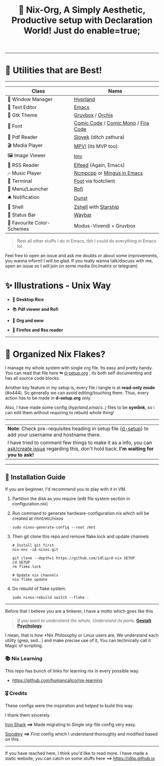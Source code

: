 #+TITLE: 🧬 Nix-Org, A Simply Aesthetic, Productive setup with Declaration World! Just do enable=true; 


--------------

* 🌟 Utilities that are Best! 
--------------

|---------------------------+-------------------------------------|
| Class                     | Name                                |
|---------------------------+-------------------------------------|
| 🌸 Window Manager          | [[https://hyprland.org/][Hyprland]]                            |
| 💜 Text Editor             | [[https://www.gnu.org/software/emacs/][Emacs]]                               |
| 🎨 Gtk Theme               | [[https://github.com/Fausto-Korpsvart/Gruvbox-GTK-Theme][Gruvbox]] / [[https://github.com/vinceliuice/Orchis-theme][Orchis]]                    |
|   Font                   | [[https://tosche.net/fonts/comic-code][Comic Code]] / [[https://github.com/dtinth/comic-mono-font][Comic Mono]] / [[https://github.com/tonsky/FiraCode][Fira Code]] |
| 📔 Pdf Reader              | [[https://github.com/ahrm/sioyek][Sioyek]] (ditch zathura)              |
| 🎬 Media Player            | [[https://mpv.io][MPV!]] (its MVP too)                  |
| 🖼️ Image Viewer            | [[https://sr.ht/~exec64/imv/][Imv]]                                 |
| 📰 RSS Reader              | [[https://github.com/skeeto/elfeed][Elfeed]] (Again, Emacs)               |
| 🎶 Music Player            | [[https://github.com/ncmpcpp/ncmpcpp][Ncmpcpp]] or [[https://github.com//mingus][Mingus in Emacs]]          |
|   Terminal               | [[https://codeberg.org/dnkl/foot][Foot]] via footclient                 |
| 🚀 Menu/Launcher           | [[https://github.com/davatorium/rofi][Rofi]]                                |
| 🛎️ Notification            | [[https://github.com/dunst/dunst][Dunst]]                               |
| 🔰 Shell                   | [[https://zsh.org][Zshell]] with [[https://starship.rs][Starship]]                |
| 🍥 Status Bar              | [[https://github.com/Alexays/Waybar][Waybar]]                              |
| 🫰 Favourite Color-Schemes | Modus-Vivendi + Gruvbox             |
|---------------------------+-------------------------------------|

#+begin_quote
Rest all other stuffs I do in Emacs, tbh I could do everything in Emacs lol.
#+end_quote


Feel free to open an issue and ask me doubts or about some improvements, you wanna inform! I will be glad.
If you really wanna talk/discuss with me, open an issue so I will join on some media (Irc/matrix or telegram)


* ✨ Illustrations - Unix Way

+ 🐧 *Desktop Rice*
  #+attr_html: :width="100px"
  [[file:assets/desktop.png]]

+ 📚 *Pdf viewer and Rofi*
  #+ATTR_HTML: width="100px"
  [[file:assets/nix-rof.png]]

+ 📖 *Org and eww*
  #+attr_html: :width 500
  [[file:assets/org-eww.png]]

+ 🦊 *Firefox and Rss reader*
  #+attr_html: :width 500
  [[file:assets/firefox-rss.png]]

--------------

* 🌲 Organized Nix Flakes? 

I manage my whole system with single org file. Its easy and pretty handy. You can read that file here *↬* [[file:d-setup.org][d-setup.org]] , its both self documenting and has all source code blocks.

Another key feature in my setup is, every file i tangle is at *read-only mode* (#o444). So generally we can avoid editing/touching them. Thus, every action has to be made in *d-setup.org* only.

Also, I have made some config (/hyprland,emacs../) files to be *symlink*, so i can edit them without requiring to rebuild whole thing!
--------------

#+begin_center
| *Note*: Check pre-requisites heading in setup file ([[file:d-setup.org][d-setup]]) to add your username and hostname there.                            |
| I have tried to comment few things to make it as a info, you can _ask/create issue_ regarding this, don't hold back.   *I'm waiting for you to ask!*      |
#+end_center


--------------

** 📑 Installation Guide
If you are beginner, I'd recommend you to play with it in VM.

1. Partition the disk as you require (edit file system section in configuration.nix)

2. Run command to generate hardware-configuration.nix which will be created at /mnt/etc/nixos

         #+begin_src shell
           sudo nixos-generate-config --root /mnt
      #+end_src

3. Then git clone this repo and remove flake.lock and update channels

      #+begin_src shell
        # Install git first
        nix-env -iA nixos.git

        git clone --depth=1 https://github.com/idlip/d-nix SETUP
        cd SETUP
        rm flake.lock

        # Update nix channels
        nix flake update
      #+end_src

4. Do rebuild of flake system.

      #+begin_src shell
        sudo nixos-rebuild switch --flake .
      #+end_src

--------------


Before that I believe you are a tinkerer, I have a motto which goes like this


#+begin_quote
/If you want to understand the whole, Understand its parts/. *[[https://www.verywellmind.com/what-is-gestalt-psychology-2795808][Gestalt Psychology]]*
#+end_quote

  
I mean, that is how *Nix Philosophy or Linux users are, We understand each utility (grep, sed...) and make precise use of it, You can technically call it Magic of scripting.


*** 📚 Nix Learning
This repo has bunch of links for learning nix in every possible way.
- https://github.com/humancalico/nix-learning

*** 🎖️ Credits 

These configs were the inspiration and helped to build this way.

I thank them sincerely.

[[https://github.com/Iron-Shark/Technonomicon][Iron Shark]] *⟹* Made migrating to Single org-file config very easy.

[[https://github.com/sioodmy/dotfiles][Sioodmy]] *⟹* First config which I understand thoroughly and modified based on this.

------------------------------------------------------------------------------------------

#+begin_center
If you have reached here, I think you'd like to read more. I have made a static website, you can catch on some stuffs here ==> [[https://idlip.github.io]]
#+end_center

